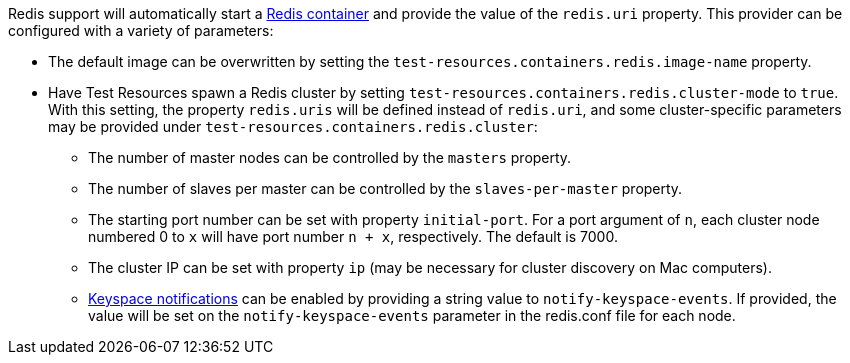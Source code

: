 Redis support will automatically start a https://redis.io/[Redis container] and provide the value of the `redis.uri` property.
This provider can be configured with a variety of parameters:

* The default image can be overwritten by setting the `test-resources.containers.redis.image-name` property.

* Have Test Resources spawn a Redis cluster by setting `test-resources.containers.redis.cluster-mode` to `true`. With this setting, the property `redis.uris` will be defined instead of `redis.uri`, and some cluster-specific parameters may be provided under `test-resources.containers.redis.cluster`:

** The number of master nodes can be controlled by the `masters` property.

** The number of slaves per master can be controlled by the `slaves-per-master` property.

** The starting port number can be set with property `initial-port`. For a port argument of `n`, each cluster node numbered 0 to `x` will have port number `n + x`, respectively. The default is 7000.

** The cluster IP can be set with property `ip` (may be necessary for cluster discovery on Mac computers).

** https://redis.io/docs/latest/develop/use/keyspace-notifications[Keyspace notifications] can be enabled by providing a string value to `notify-keyspace-events`. If provided, the value will be set on the `notify-keyspace-events` parameter in the redis.conf file for each node.
